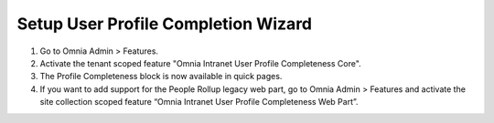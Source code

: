 Setup User Profile Completion Wizard
======================================

1. Go to Omnia Admin > Features.
2. Activate the tenant scoped feature "Omnia Intranet User Profile Completeness Core".
3. The Profile Completeness block is now available in quick pages.
4. If you want to add support for the People Rollup legacy web part, go to Omnia Admin > Features and activate the site collection scoped feature “Omnia Intranet User Profile Completeness Web Part”.

